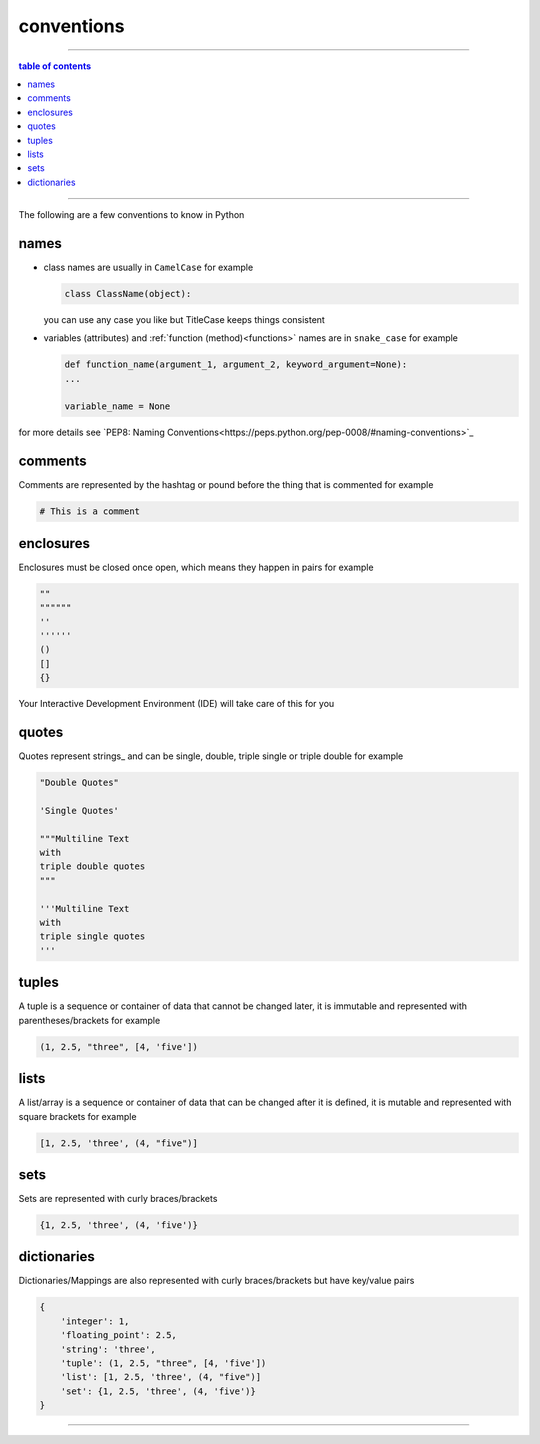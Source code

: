 .. _conventions:

#################################################################################
conventions
#################################################################################

----

.. contents:: table of contents
  :local:
  :depth: 1

----

The following are a few conventions to know in Python

*********************************************************************************
names
*********************************************************************************

- class names are usually in ``CamelCase`` for example

  .. code-block:: python

    class ClassName(object):

  you can use any case you like but TitleCase keeps things consistent

- variables (attributes) and :ref:`function (method)<functions>` names are in ``snake_case`` for example

  .. code-block:: python

    def function_name(argument_1, argument_2, keyword_argument=None):
    ...

    variable_name = None

for more details see `PEP8: Naming Conventions<https://peps.python.org/pep-0008/#naming-conventions>`_

.. _conventions_comments:

*********************************************************************************
comments
*********************************************************************************

Comments are represented by the hashtag or pound before the thing that is commented for example

.. code-block::

  # This is a comment

.. _conventions_enclosures:

*********************************************************************************
enclosures
*********************************************************************************

Enclosures must be closed once open, which means they happen in pairs for example

.. code-block:: python

  ""
  """"""
  ''
  ''''''
  ()
  []
  {}

Your Interactive Development Environment (IDE) will take care of this for you

.. _conventions_quotes:

*********************************************************************************
quotes
*********************************************************************************

Quotes represent strings_ and can be single, double, triple single or triple double for example

.. code-block:: python

  "Double Quotes"

  'Single Quotes'

  """Multiline Text
  with
  triple double quotes
  """

  '''Multiline Text
  with
  triple single quotes
  '''

.. _conventions_tuples:

*********************************************************************************
tuples
*********************************************************************************

A tuple is a sequence or container of data that cannot be changed later, it is immutable and represented with parentheses/brackets for example

.. code-block:: python

  (1, 2.5, "three", [4, 'five'])

.. _conventions_lists:

*********************************************************************************
lists
*********************************************************************************

A list/array is a sequence or container of data that can be changed after it is defined, it is mutable and represented with square brackets for example

.. code-block:: python

  [1, 2.5, 'three', (4, "five")]

.. _conventions_sets:

*********************************************************************************
sets
*********************************************************************************

Sets are represented with curly braces/brackets

.. code-block:: python

  {1, 2.5, 'three', (4, 'five')}

.. _conventions_dictionaries:

*********************************************************************************
dictionaries
*********************************************************************************

Dictionaries/Mappings are also represented with curly braces/brackets but have key/value pairs

.. code-block:: python

  {
      'integer': 1,
      'floating_point': 2.5,
      'string': 'three',
      'tuple': (1, 2.5, "three", [4, 'five'])
      'list': [1, 2.5, 'three', (4, "five")]
      'set': {1, 2.5, 'three', (4, 'five')}
  }

----